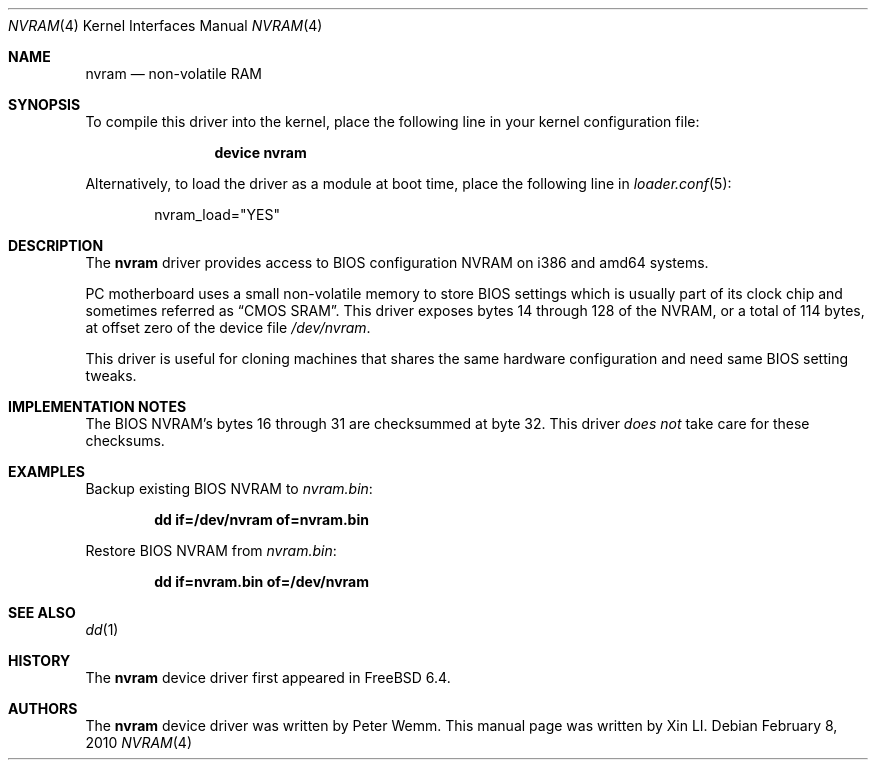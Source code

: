 .\"
.\"Copyright (c) 2010 iXsystems, Inc.
.\"All rights reserved.
.\" written by: Xin LI <delphij@FreeBSD.org>
.\"
.\"Redistribution and use in source and binary forms, with or without
.\"modification, are permitted provided that the following conditions
.\"are met:
.\"1. Redistributions of source code must retain the above copyright
.\"   notice, this list of conditions and the following disclaimer.
.\"2. Redistributions in binary form must reproduce the above copyright
.\"   notice, this list of conditions and the following disclaimer in the
.\"   documentation and/or other materials provided with the distribution.
.\"
.\"THIS SOFTWARE IS PROVIDED BY THE AUTHOR AND CONTRIBUTORS ``AS IS'' AND
.\"ANY EXPRESS OR IMPLIED WARRANTIES, INCLUDING, BUT NOT LIMITED TO, THE
.\"IMPLIED WARRANTIES OF MERCHANTABILITY AND FITNESS FOR A PARTICULAR PURPOSE
.\"ARE DISCLAIMED.  IN NO EVENT SHALL THE AUTHOR OR CONTRIBUTORS BE LIABLE
.\"FOR ANY DIRECT, INDIRECT, INCIDENTAL, SPECIAL, EXEMPLARY, OR CONSEQUENTIAL
.\"DAMAGES (INCLUDING, BUT NOT LIMITED TO, PROCUREMENT OF SUBSTITUTE GOODS
.\"OR SERVICES; LOSS OF USE, DATA, OR PROFITS; OR BUSINESS INTERRUPTION)
.\"HOWEVER CAUSED AND ON ANY THEORY OF LIABILITY, WHETHER IN CONTRACT, STRICT
.\"LIABILITY, OR TORT (INCLUDING NEGLIGENCE OR OTHERWISE) ARISING IN ANY WAY
.\"OUT OF THE USE OF THIS SOFTWARE, EVEN IF ADVISED OF THE POSSIBILITY OF
.\"SUCH DAMAGE.
.\"
.\" $FreeBSD: releng/9.3/share/man/man4/nvram.4 203684 2010-02-08 20:53:29Z gavin $
.\"
.Dd February 8, 2010
.Dt NVRAM 4
.Os
.Sh NAME
.Nm nvram
.Nd "non-volatile RAM"
.Sh SYNOPSIS
To compile this driver into the kernel,
place the following line in your
kernel configuration file:
.Bd -ragged -offset indent
.Cd "device nvram"
.Ed
.Pp
Alternatively, to load the driver as a
module at boot time, place the following line in
.Xr loader.conf 5 :
.Bd -literal -offset indent
nvram_load="YES"
.Ed
.Sh DESCRIPTION
The
.Nm
driver provides access to BIOS configuration NVRAM on i386 and amd64
systems.
.Pp
PC motherboard uses a small non-volatile memory to store BIOS settings
which is usually part of its clock chip and sometimes referred as
.Dq CMOS SRAM .
This driver exposes bytes 14 through 128 of the NVRAM, or a total of
114 bytes, at offset zero of the device file
.Pa /dev/nvram .
.Pp
This driver is useful for cloning machines that shares the same hardware
configuration and need same BIOS setting tweaks.
.Sh IMPLEMENTATION NOTES
The BIOS NVRAM's bytes 16 through 31 are checksummed at byte 32.
This driver
.Em does not
take care for these checksums.
.Sh EXAMPLES
Backup existing BIOS NVRAM to
.Pa nvram.bin :
.Pp
.Dl dd if=/dev/nvram of=nvram.bin
.Pp
Restore BIOS NVRAM from
.Pa nvram.bin :
.Pp
.Dl dd if=nvram.bin of=/dev/nvram
.Sh SEE ALSO
.Xr dd 1
.Sh HISTORY
The
.Nm
device driver first appeared in
.Fx 6.4 .
.Sh AUTHORS
.An -nosplit
The
.Nm
device driver was written by
.An Peter Wemm .
This manual page was written by
.An Xin LI .

